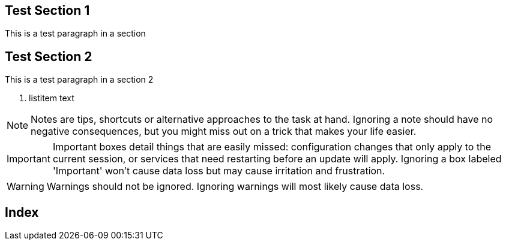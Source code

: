 [[Test_Section_1]]
== Test Section 1

This is a test paragraph in a section

[[Test_Section_2]]
== Test Section 2

indexterm:[Big Cats, Tiger]

This is a test paragraph in a section 2

. listitem text

[NOTE]
======================================================================
Notes are tips, shortcuts or alternative approaches to the task at
hand. Ignoring a note should have no negative consequences, but you
might miss out on a trick that makes your life easier.
======================================================================

[IMPORTANT]
======================================================================
Important boxes detail things that are easily missed: configuration
changes that only apply to the current session, or services that need
restarting before an update will apply.  Ignoring a box labeled
'Important' won't cause data loss but may cause irritation and
frustration.
======================================================================

[WARNING]
======================================================================
Warnings should not be ignored. Ignoring warnings will most likely
cause data loss.
======================================================================

[[Index]]
== Index

